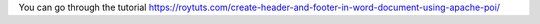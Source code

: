 You can go through the tutorial https://roytuts.com/create-header-and-footer-in-word-document-using-apache-poi/